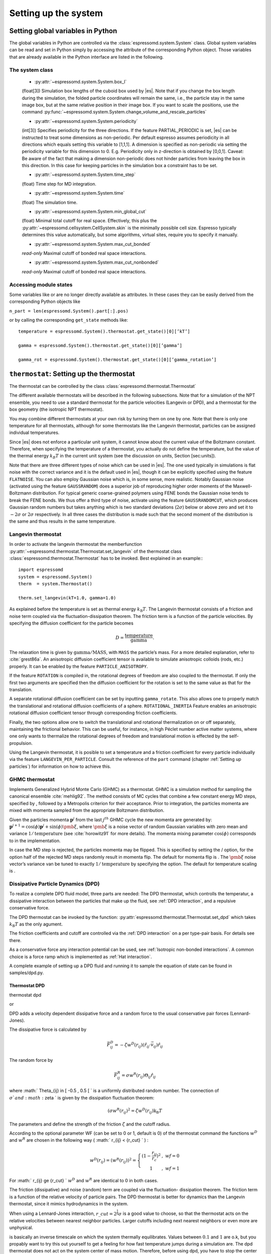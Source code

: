 Setting up the system
=====================

Setting global variables in Python
----------------------------------

The global variables in Python are controlled via the
:class:`espressomd.system.System` class.
Global system variables can be read and set in Python simply by accessing the
attribute of the corresponding Python object. Those variables that are already
available in the Python interface are listed in the following.

The system class
~~~~~~~~~~~~~~~~

    * :py:attr:`~espressomd.system.System.box_l`

    (float[3]) Simulation box lengths of the cuboid box used by |es|.
    Note that if you change the box length during the simulation, the folded
    particle coordinates will remain the same, i.e., the particle stay in
    the same image box, but at the same relative position in their image
    box. If you want to scale the positions, use the command
    :py:func:`~espressomd.system.System.change_volume_and_rescale_particles`

    * :py:attr:`~espressomd.system.System.periodicity`

    (int[3]) Specifies periodicity for the three directions. If the feature
    PARTIAL\_PERIODIC is set, |es| can be instructed to treat some
    dimensions as non-periodic. Per default espresso assumes periodicity in
    all directions which equals setting this variable to [1,1,1]. A
    dimension is specified as non-periodic via setting the periodicity
    variable for this dimension to 0. E.g. Periodicity only in z-direction
    is obtained by [0,0,1]. Caveat: Be aware of the fact that making a
    dimension non-periodic does not hinder particles from leaving the box in
    this direction. In this case for keeping particles in the simulation box
    a constraint has to be set.

    * :py:attr:`~espressomd.system.System.time_step`
    
    (float) Time step for MD integration.

    * :py:attr:`~espressomd.system.System.time`

    (float) The simulation time.

    * :py:attr:`~espressomd.system.System.min_global_cut`

    (float) Minimal total cutoff for real space. Effectively, this plus the
    :py:attr:`~espressomd.cellsystem.CellSystem.skin` is the minimally possible cell size. Espresso typically determines
    this value automatically, but some algorithms, virtual sites, require
    you to specify it manually.

    * :py:attr:`~espressomd.system.System.max_cut_bonded`

    *read-only* Maximal cutoff of bonded real space interactions.

    * :py:attr:`~espressomd.system.System.max_cut_nonbonded`
    
    *read-only* Maximal cutoff of bonded real space interactions.


Accessing module states
~~~~~~~~~~~~~~~~~~~~~~~~~~~

Some variables like or are no longer directly available as attributes.
In these cases they can be easily derived from the corresponding Python
objects like

``n_part = len(espressomd.System().part[:].pos)``

or by calling the corresponding ``get_state`` methods like::

    temperature = espressomd.System().thermostat.get_state()[0][’kT’]
    
    gamma = espressomd.System().thermostat.get_state()[0][’gamma’]
    
    gamma_rot = espressomd.System().thermostat.get_state()[0][’gamma_rotation’]

.. _thermostat:

``thermostat``: Setting up the thermostat
-----------------------------------------

The thermostat can be controlled by the class :class:`espressomd.thermostat.Thermostat`

The different available thermostats will be described in the following
subsections. Note that for a simulation of the NPT ensemble, you need to
use a standard thermostat for the particle velocities (Langevin or DPD),
and a thermostat for the box geometry (the isotropic NPT thermostat).

You may combine different thermostats at your own risk by turning them
on one by one. Note that there is only one temperature for all
thermostats, although for some thermostats like the Langevin thermostat,
particles can be assigned individual temperatures.

Since |es| does not enforce a particular unit system, it cannot know about
the current value of the Boltzmann constant. Therefore, when specifying
the temperature of a thermostat, you actually do not define the
temperature, but the value of the thermal energy :math:`k_B T` in the
current unit system (see the discussion on units, Section [sec:units]).

Note that there are three different types of noise which can be used in
|es|. The one used typically in simulations is flat noise with the correct
variance and it is the default used in |es|, though it can be explicitly
specified using the feature ``FLATNOISE``. You can also employ Gaussian noise which
is, in some sense, more realistic. Notably Gaussian noise (activated
using the feature ``GAUSSRANDOM``) does a superior job of reproducing higher order
moments of the Maxwell-Boltzmann distribution. For typical generic
coarse-grained polymers using FENE bonds the Gaussian noise tends to
break the FENE bonds. We thus offer a third type of noise, activate
using the feature ``GAUSSRANDOMCUT``, which produces Gaussian random numbers but takes
anything which is two standard deviations (:math:`2\sigma`) below or
above zero and set it to :math:`-2\sigma` or :math:`2\sigma`
respectively. In all three cases the distribution is made such that the
second moment of the distribution is the same and thus results in the
same temperature.

Langevin thermostat
~~~~~~~~~~~~~~~~~~~

In order to activate the langevin thermostat the memberfunction
:py:attr:`~espressomd.thermostat.Thermostat.set_langevin` of the thermostat
class :class:`espressomd.thermostat.Thermostat` has to be invoked.
Best explained in an example:::
    
    import espressomd
    system = espressomd.System()
    therm  = system.Thermostat()

    therm.set_langevin(kT=1.0, gamma=1.0)

As explained before the temperature is set as thermal energy :math:`k_\mathrm{B} T`. 
The Langevin thermostat consists of a friction and noise term coupled
via the fluctuation-dissipation theorem. The friction term is a function
of the particle velocities. By specifying the diffusion coefficient for
the particle becomes

.. math:: D = \frac{\text{temperature}}{\text{gamma}}.

The relaxation time is given by :math:`\text{gamma}/\text{MASS}`, with
``MASS`` the particle’s mass.  For a more detailed explanation, refer to
:cite:`grest86a`.  An anisotropic diffusion coefficient tensor is available to
simulate anisotropic colloids (rods, etc.) properly. It can be enabled by the
feature ``PARTICLE_ANISOTROPY``.

If the feature ``ROTATION`` is compiled in, the rotational degrees of freedom are
also coupled to the thermostat. If only the first two arguments are
specified then the diffusion coefficient for the rotation is set to the
same value as that for the translation.

A separate rotational diffusion coefficient can be set by inputting
``gamma_rotate``.  This also allows one to properly match the translational and
rotational diffusion coefficients of a sphere. ``ROTATIONAL_INERTIA`` Feature
enables an anisotropic rotational diffusion coefficient tensor through
corresponding friction coefficients. 

Finally, the two options allow one to switch the translational and rotational
thermalization on or off separately, maintaining the frictional behavior. This
can be useful, for instance, in high Péclet number active matter systems, where
one only wants to thermalize the rotational degrees of freedom and
translational motion is effected by the self-propulsion.

Using the Langevin thermostat, it is posible to set a temperature and a
friction coefficient for every particle individually via the feature
``LANGEVIN_PER_PARTICLE``.  Consult the reference of the ``part`` command
(chapter :ref:`Setting up particles`) for information on how to achieve this.

GHMC thermostat
~~~~~~~~~~~~~~~

.. todo::
    this is not yet implemented in the python interface.


Implements Generalized Hybrid Monte Carlo (GHMC) as a thermostat. GHMC
is a simulation method for sampling the canonical ensemble
:cite:`mehlig92`. The method consists of MC cycles that
combine a few constant energy MD steps, specified by , followed by a
Metropolis criterion for their acceptance. Prior to integration, the
particles momenta are mixed with momenta sampled from the appropriate
Boltzmann distribution.

Given the particles momenta :math:`\mathbf{p}^j` from the last
:math:`j^{th}` GHMC cycle the new momenta are generated by:
:math:`\mathbf{p}^{j+1}=\cos(\phi)\mathbf{p}^j+\sin(\phi)\pmb{\xi}`,
where :math:`\pmb{\xi}` is a noise vector of random Gaussian variables
with zero mean and variance :math:`1/\mathrm{temperature}` (see
:cite:`horowitz91` for more details). The momenta mixing
parameter :math:`\cos(\phi)` corresponds to in the implementation.

In case the MD step is rejected, the particles momenta may be flipped.
This is specified by setting the / option, for the option half of the
rejected MD steps randomly result in momenta flip. The default for
momenta flip is . The :math:`\pmb{\xi}` noise vector’s variance van be
tuned to exactly :math:`1/\mathrm{temperature}` by specifying the option.
The default for temperature scaling is .

.. _Dissipative Particle Dynamics (DPD):

Dissipative Particle Dynamics (DPD)
~~~~~~~~~~~~~~~~~~~~~~~~~~~~~~~~~~~~

To realize a complete DPD fluid model, three parts are needed:
The DPD thermostat, which controlls the temperatur, a dissipative
interaction between the particles that make up the fluid,
see :ref:`DPD interaction`, and a repulsive conservative force.

The DPD thermostat can be invoked by the function:
:py:attr:`espressomd.thermostat.Thermostat.set_dpd`
which takes :math:`k_\mathrm{B} T` as the only agument.

The friction coefficients and cutoff are controlled via the
:ref:`DPD interaction` on a per type-pair basis. For details see
there.

As a conservative force any interaction potential can be used,
see :ref:`Isotropic non-bonded interactions`. A common choice is
a force ramp which is implemented as :ref:`Hat interaction`.

A complete example of setting up a DPD fluid and running it
to sample the equation of state can be found in samples/dpd.py.

Thermostat DPD
^^^^^^^^^^^^^^

.. todo::
    this is not implemented yet

thermostat dpd

or

DPD adds a
velocity dependent dissipative force and a random force to the usual
conservative pair forces (Lennard-Jones).

The dissipative force is calculated by

.. math:: \vec{F}_{ij}^{D} = -\zeta w^D (r_{ij}) (\hat{r}_{ij} \cdot \vec{v}_{ij}) \hat{r}_{ij}

The random force by

.. math:: \vec{F}_{ij}^R = \sigma w^R (r_{ij}) \Theta_{ij} \hat{r}_{ij}

where :math:` \Theta_{ij} \in [ -0.5 , 0.5 [ ` is a uniformly
distributed random number. The connection of :math:`\sigma ` and
:math:`\zeta ` is given by the dissipation fluctuation theorem:

.. math:: (\sigma w^R (r_{ij})^2=\zeta w^D (r_{ij}) \text{k}_\text{B} T

The parameters and define the strength of the friction :math:`\zeta` and
the cutoff radius.

According to the optional parameter WF (can be set to 0 or 1, default is
0) of the thermostat command the functions :math:`w^D` and :math:`w^R`
are chosen in the following way ( :math:` r_{ij} < \{r\_cut} ` ) :

.. math::

   w^D (r_{ij}) = ( w^R (r_{ij})) ^2 = 
      \left\{
      \begin{array}{clcr} 
                {( 1 - \frac{r_{ij}}{r_c}} )^2 & , \; {wf} = 0 \\
                1                      & , \; {wf} = 1
      \end{array}
      \right.

For :math:` r_{ij} \ge {r\_cut} ` :math:`w^D` and :math:`w^R` are
identical to 0 in both cases.

The friction (dissipative) and noise (random) term are coupled via the
fluctuation- dissipation theorem. The friction term is a function of the
relative velocity of particle pairs. The DPD thermostat is better for
dynamics than the Langevin thermostat, since it mimics hydrodynamics in
the system.

When using a Lennard-Jones interaction, :math:`{r\_cut} =
2^{\frac{1}{6}} \sigma` is a good value to choose, so that the
thermostat acts on the relative velocities between nearest neighbor
particles. Larger cutoffs including next nearest neighbors or even more
are unphysical.

is basically an inverse timescale on which the system thermally
equilibrates. Values between :math:`0.1` and :math:`1` are o.k, but you
propably want to try this out yourself to get a feeling for how fast
temperature jumps during a simulation are. The dpd thermostat does not
act on the system center of mass motion. Therefore, before using dpd,
you have to stop the center of mass motion of your system, which you can
achieve by using the command [sec:Galilei]. This may be repeated once in
a while for long runs due to round off errors (check this with the
command ) [:ref:`galilei_transform`].

Two restrictions apply for the dpd implementation of :

    * As soon as at least one of the two interacting particles is fixed
      (see [chap:part] on how to fix a particle in space) the dissipative
      and the stochastic force part is set to zero for both particles (you
      should only change this hardcoded behaviour if you are sure not to
      violate the dissipation fluctuation theorem).

    * ``DPD`` does not take into account any internal rotational degrees of
      freedom of the particles if ``ROTATION`` is switched on. Up to the
      current version DPD only acts on the translatorial degrees of
      freedom.

Transverse DPD thermostat
'''''''''''''''''''''''''

.. todo::
    This is not yet implemted for the pyton interface

This is an extension of the above standard DPD thermostat
:cite:`junghans2008`, which dampens the degrees of freedom
perpendicular on the axis between two particles. To switch it on, the
feature is required instead of the feature ``DPD``.

The dissipative force is calculated by

.. math:: \vec{F}_{ij}^{D} = -\zeta w^D (r_{ij}) (I-\hat{r}_{ij}\otimes\hat{r}_{ij}) \cdot \vec{v}_{ij}

The random force by

.. math:: \vec{F}_{ij}^R = \sigma w^R (r_{ij}) (I-\hat{r}_{ij}\otimes\hat{r}_{ij}) \cdot \vec{\Theta}_{ij}

The parameters define the strength of the friction and the cutoff in the
same way as above. Note: This thermostat does *not* conserve angular
momentum.

Isotropic NPT thermostat
~~~~~~~~~~~~~~~~~~~~~~~~

In order to use this feature, ``NPT`` has to be defined in the ``myconfig.hpp``.
Activate the NPT thermostat with the command :py:func:`~espressomd.thermostat.Thermostat.set_npt`
and set the following parameters:

    * kT:     (float) Thermal energy of the heat bath
    * gamma0: (float) Friction coefficient of the bath
    * gammav: (float) Artificial friction coefficient for the volume fluctuations.

Also, setup the integrator for the NPT ensemble with :py:func:`~espressomd.system.integrator.set_isotropic_npt` 
and the parameters:

    * ext_pressure:  (float) The external pressure as float variable.
    * piston:        (float) The mass of the applied piston as float variable.

This thermostat is based on the Anderson thermostat (see
:cite:`andersen80a,mann05d`) and will thermalize the box
geometry. It will only do isotropic changes of the box. 
See this code snippet for the two commands::

    import espressomd

    system=espressomd.System()
    system.thermostat.set_npt(kT=1.0, gamma0=1.0, gammav=1.0)
    system.integrator.set_isotropic_npt(ext_pressure=1.0, piston=1.0)

Be aware that this feature is neither properly examined for all systems
nor is it maintained regularly. If you use it and notice strange
behaviour, please contribute to solving the problem.

.. _nemd:

``nemd``: Setting up non-equilibrium MD
---------------------------------------

.. todo::
    This is not implemented for the python interface yet

nemd exchange nemd shearrate nemd off nemd nemd profile nemd viscosity

Use NEMD (Non Equilibrium Molecular Dynamics) to simulate a system under
shear with help of an unphysical momentum change in two slabs in the
system.

Variants and will initialise NEMD. Two distinct methods exist. Both
methods divide the simulation box into slabs that lie parallel to the
x-y-plane and apply a shear in x direction. The shear is applied in the
top and the middle slabs. Note, that the methods should be used with a
DPD thermostat or in an NVE ensemble. Furthermore, you should not use
other special features like or inside the top and middle slabs. For
further reference on how NEMD is implemented into see
:cite:`soddeman01a`.

Variant chooses the momentum exchange method. In this method, in each
step the largest positive x-components of the velocity in the middle
slab are selected and exchanged with the largest negative x-components
of the velocity in the top slab.

Variant chooses the shear-rate method. In this method, the targetted
x-component of the mean velocity in the top and middle slabs are given
by

.. math:: {target\_velocity} = \pm {shearrate}\,\frac{L_z}{4}

where :math:`L_z` is the simulation box size in z-direction. During the
integration, the x-component of the mean velocities of the top and
middle slabs are measured. Then, the difference between the mean
x-velocities and the target x-velocities are added to the x-component of
the velocities of the particles in the respective slabs.

Variant will turn off NEMD, variant will print usage information of the
parameters of NEMD. Variant will return the velocity profile of the
system in x-direction (mean velocity per slab).

Variant will return the viscosity of the system, that is computed via

.. math:: \eta = \frac{F}{\dot{\gamma} L_x L_y}

where :math:`F` is the mean force (momentum transfer per unit time)
acting on the slab, :math:`L_x L_y` is the area of the slab and
:math:`\dot{\gamma}` is the shearrate.

NEMD as implemented generates a Pouseille flow, with shear flow rate
varying over a finite wavelength determined by the box. For a planar
Couette flow (constant shear, infinite wavelength), consider using
Lees-Edwards boundary conditions (see ) to drive the shear.

.. _cellsystem:

``cellsystem``: Setting up the cell system
------------------------------------------

This section deals with the flexible particle data organization of |es|. Due
to different needs of different algorithms, |es| is able to change the
organization of the particles in the computer memory, according to the
needs of the used algorithms. For details on the internal organization,
refer to section :ref:`internal_particle_org`.

Global properties
~~~~~~~~~~~~~~~~~

The properties of the cell system can be accessed by
:class:`espressomd.system.System.cell_system`:

    * :py:attr:`~espressomd.cellsystem.CellSystem.max_num_cells`

    (int) Maximal number of cells for the link cell algorithm. Reasonable
    values are between 125 and 1000, or for some problems :math:`n_part / nnodes`.

    * :py:attr:`~espressomd.cellsystem.CellSystem.min_num_cells`

    (int) Minimal number of cells for the link cell algorithm. Reasonable
    values range in :math:`10^{-6} N^2` to :math:`10^{-7} N^2`. In general 
    just make sure that the Verlet lists are not incredibly large. By default the
    minimum is 0, but for the automatic P3M tuning it may be wise to set larger
    values for high particle numbers.

    * :py:attr:`~espressomd.cellsystem.CellSystem.node_grid`
    
    (int[3]) 3D node grid for real space domain decomposition (optional, if
    unset an optimal set is chosen automatically).

    * :py:attr:`~espressomd.cellsystem.CellSystem.skin`
    
    (float) Skin for the Verlet list. This value has to be set, otherwise the simulation will not start.

Details about the cell system can be obtained by ``espressomd.System().cell_system.get_state()``:

    * `cell_grid`       Dimension of the inner cell grid.
    * `cell_size`       Box-length of a cell.
    * `local_box_l`     Local simulation box length of the nodes.
    * `max_cut`         Maximal cutoff of real space interactions.
    * `n_layers`        Number of layers in cell structure LAYERED
    * `n_nodes`         Number of nodes.
    * `type`            The current type of the cell system.
    * `verlet_reuse`    Average number of integration steps the verlet list is re-used.


Domain decomposition
~~~~~~~~~~~~~~~~~~~~

Invoking :py:attr:`~espressomd.cellsystem.CellSystem.set_domain_decomposition` 
selects the domain decomposition cell scheme, using Verlet lists
for the calculation of the interactions. If you specify ``use_verlet_lists=False``, only the
domain decomposition is used, but not the Verlet lists.::

    system=espressomd.System()

    system.cell_system.set_domain_decomposition(use_verlet_lists=True)

The domain decomposition cellsystem is the default system and suits most
applications with short ranged interactions. The particles are divided
up spatially into small compartments, the cells, such that the cell size
is larger than the maximal interaction range. In this case interactions
only occur between particles in adjacent cells. Since the interaction
range should be much smaller than the total system size, leaving out all
interactions between non-adjacent cells can mean a tremendous speed-up.
Moreover, since for constant interaction range, the number of particles
in a cell depends only on the density. The number of interactions is
therefore of the order N instead of order :math:`N^2` if one has to
calculate all pair interactions.

N-squared
~~~~~~~~~

Invoking :py:attr:`~espressomd.cellsystem.CellSystem.set_n_square`
selects the very primitive nsquared cellsystem, which calculates
the interactions for all particle pairs. Therefore it loops over all
particles, giving an unfavorable computation time scaling of
:math:`N^2`. However, algorithms like MMM1D or the plain Coulomb
interaction in the cell model require the calculation of all pair
interactions.::

    system=espressomd.System()

    system.cell_system.set_n_square()

In a multiple processor environment, the nsquared cellsystem uses a
simple particle balancing scheme to have a nearly equal number of
particles per CPU, :math:`n` nodes have :math:`m` particles, and
:math:`p-n` nodes have :math:`m+1` particles, such that
:math:`n*m+(p-n)*(m+1)=N`, the total number of particles. Therefore the
computational load should be balanced fairly equal among the nodes, with
one exception: This code always uses one CPU for the interaction between
two different nodes. For an odd number of nodes, this is fine, because
the total number of interactions to calculate is a multiple of the
number of nodes, but for an even number of nodes, for each of the
:math:`p-1` communication rounds, one processor is idle.

E.g. for 2 processors, there are 3 interactions: 0-0, 1-1, 0-1.
Naturally, 0-0 and 1-1 are treated by processor 0 and 1, respectively.
But the 0-1 interaction is treated by node 1 alone, so the workload for
this node is twice as high. For 3 processors, the interactions are 0-0,
1-1, 2-2, 0-1, 1-2, 0-2. Of these interactions, node 0 treats 0-0 and
0-2, node 1 treats 1-1 and 0-1, and node 2 treats 2-2 and 1-2.

Therefore it is highly recommended that you use nsquared only with an
odd number of nodes, if with multiple processors at all.

Layered cell system
~~~~~~~~~~~~~~~~~~~

Invoking :py:attr:`~espressomd.cellsystem.CellSystem.set_layered`
selects the layered cell system, which is specifically designed for
the needs of the MMM2D algorithm. Basically it consists of a nsquared
algorithm in x and y, but a domain decomposition along z, i. e. the
system is cut into equally sized layers along the z axis. The current
implementation allows for the cpus to align only along the z axis,
therefore the processor grid has to have the form 1x1xN. However, each
processor may be responsible for several layers, which is determined by
``n_layers``, i. e. the system is split into N\* layers along the z axis. Since in x
and y direction there are no processor boundaries, the implementation is
basically just a stripped down version of the domain decomposition
cellsystem.::

    system=espressomd.System()

    system.cell_system.set_layered(n_layers=4)

CUDA
----

:py:attr:`~espressomd.cuda_init.CudaInitHandle()` command can be used to choose the GPU for all subsequent
GPU-computations. Note that due to driver limitations, the GPU cannot be
changed anymore after the first GPU-using command has been issued, for
example ``lbfluid``. If you do not choose the GPU manually before that,
CUDA internally chooses one, which is normally the most powerful GPU
available, but load-independent.::
    
    system=espressomd.System()

    dev=system.cu()
    system.cu(dev)

The first invocation in the sample above return the id of the set graphics card, the second one sets the 
device id.

Creating bonds when particles collide
-------------------------------------

.. todo::
    This is not yet implemented for the python interface. 

Please cite  when using dynamic bonding.

on\_collision on\_collision off on\_collision bind\_centers
on\_collision bind\_at\_point\_of\_collision on\_collision
glue\_to\_surface on\_collision bind\_three\_particles

With the help of the feature , bonds between particles can be created
automatically during the simulation, every time two particles collide.
This is useful for simulations of chemical reactions and irreversible
adhesion processes.

Two methods of binding are available:

-  adds a bonded interaction between the colliding particles at the
   first collision. This leads to the distance between the particles
   being fixed, the particles can, however still slide around each
   other.

   The parameters are as follows: is the distance at which the bond is
   created. denotes a pair bond and is the type of the bond created
   between the colliding particles. Particles that are already bound by
   a bond of this type do not get a new bond, in order to avoid creating
   multiple bonds.

-  prevents sliding of the particles at the contact. This is achieved by
   creating two virtual sites at the point of collision. They are
   rigidly connected to the colliding particles, respectively. A bond is
   then created between the virtual sites, or an angular bond between
   the two real particles and the virtual particles. In the latter case,
   the virtual particles are the centers of the angle potentials
   (particle 2 in the description of the angle potential, see
   [sec:angle]). Due to the rigid connection between each of the
   particles in the collision and its respective virtual site, a sliding
   at the contact point is no longer possible. See the documentation on
   rigid bodies for details. In addition to the bond between the virtual
   sites, the bond between the colliding particles is also created. You
   can either use a real bonded interaction to prevent wobbling around
   the point of contact or you can use a virtual bond to prevent
   additional force contributions, at the expense of RATTLE, see
   [sec:rattle].

   The parameters and are the same as for the method. determines the
   type of the bond created between the virtual sites (if applicable),
   and can be either a pair or a triple (angle) bond. If it is a pair
   bond, it connects the two virtual particles, otherwise it constraints
   the angle between the two real particles around the virtual ones.
   denotes the particle type of the virtual sites created at the point
   of collision (if applicable). Be sure not to define a short-ranged
   interaction for this particle type, as two particles will be
   generated in the same place.

-  is used to fix a particle of type onto the surface of a particle of
   type . This is achieved by creating a virtual site (particle type )
   which is rigidly connected to the particle of . A bond of type is
   then created between the virtual site and the particle of .
   Additionally, a bond of type between the colliding particles is also
   created. After the collision, the particle of type is changed to type
   .

-  allows for the creation of agglomerates which maintain their shape
   similarly to those create by the method. The present approach works
   without virtual sites. Instead, for each two-particle collision, the
   surrounding is searched for a third particle. If one is found,
   angular bonds are placed on each of the three particles in addition
   to the distance based bonds between the particle centers. The id of
   the angular bonds is determined from the angle between the particles.
   Zero degrees corresponds to bond id , whereas 180 degrees corresponds
   to bond id +. This method das not depend on the particles’ rotational
   degrees of freedom being integrated. Virtual sites are also not
   required, and the method is implemented to run on more than one cpu
   core.

The code can throw an exception (background error) in case two particles
collide for the first time, if the keyword is added to the invocation.
In conjunction with the command of Tcl, this can be used to intercept
the collision:

The following limitations currently apply for the collision detection:

-  The method is currently limited to simulations with a single cpu

-  No distinction is currently made between different particle types

-  The “bind at point of collision” approach requires the feature

-  The “bind at point of collision” approach cannot handle collisions
   between virtual sites

Catalytic Reactions
-------------------

With the help of the feature ``CATALYTIC_REACTIONS``, one can define three particle types to
act as reactant (e.g. :math:`H_2O_2`), catalyzer (e.g. platinum), and
products (e.g. :math:`O_2` and :math:`H_2O`). Using these reaction
categories, we model the following chemical reaction system which is not
thermodynamically consistent but rather intended to simulate active
swimmers and their propulsion:

.. math::

   \begin{aligned}
   rt & \rightleftharpoons & pr ; \\
   rt & \xrightarrow{ct} & pr.\end{aligned}

The first line indicates that there is a reversible chemical reaction in
the bulk that converts the reactant particles () into product ()
particles, leading to an equilibrium state. This reaction is intended to
artificially recover the reactant () particles in this model. In the
case of :math:`H_2O_2` this is artificial since it does not
spontaneously build up if oxygen is dissolved in water. The second line
indicates that in the vicinity of a catalyst () the forward reaction
takes place, i.e., conversion of reactants into products. Of course the
decompositon of a reactand into a product also takes place if there is
no catalyst (since a catalyst has no effect on the chemical equilibrium)
however the reaction is much faster than normally in the presence of a
catalyst and the normal decomposition is neglected since it takes place
so slowly. This is correct chemistry for waterperoxide since it
spontaneously decomposes almost completely and much faster in the
presence of a catalyst.

The equilibrium reaction is described by the equilibrium constant

.. math:: K_{\text{eq}} = \frac{k_{\text{eq,+}}}{k_{\text{eq,-}}} = \frac{[pr]}{[rt]},

with :math:`[rt]` and :math:`[pr]` the reactant and product
concentration and :math:`k_{\mathrm{eq},\pm}` the forward and
backward reaction rate constants, respectively. The rate constants that
specify the change in concentration for the equilibrium and catalytic
reaction are given by

.. math::

   \begin{aligned}
   \frac{d[rt]}{dt} & = & k_{\text{eq,-}}[pr] - k_{\text{eq,+}}[rt] ; \\
   \frac{d[pr]}{dt} & = & k_{\text{eq,+}}[rt] - k_{\text{eq,-}}[pr] ; \\
   -\frac{d[rt]}{dt} \;\; = \;\; \frac{d[pt]}{dt} & = & k_{\text{ct}}[rt] ,\end{aligned}

 respectively.

In the current |es| implementation we assume :math:`k_{\text{eq,+}} =
k_{\text{eq,-}} \equiv k\_eq` and therefore :math:`K_{\text{eq}}=1`. The
user can specify :math:`k\_eq \ge 0` and
:math:`k\_ct \equiv k_{\text{ct}} >
0`. The former rate constant is applied to all reactant and product
particles in the system, whereas the latter is applied only to the
reactant particles in the vicinity of a catalyst particle. Reactant
particles that have a distance of or less to at least one catalyzer
particle are therefore converted into product particles with rate
constant :math:`k\_eq + k\_ct`. The conversion of particles is done
stochastically on the basis of the relevant rate constant ( :math:`\ge`
0):

.. math:: \label{eq:rate} P_{\text{cvt}} = 1 - \exp \left( - k  \Delta t  \right) ,

with :math:`P_{\text{cvt}}` the probability of the conversion and
:math:`\Delta t` the integration time step. If the equilibrium rate
constant is not specified it is assumed that = 0.

To set up the system for catalytic reactions the class :class:`espressomd.reaction.Reaction`
can be used.::

    from espressomd.reaction import Reaction

    system = espressomd.System()

    # setting up particles etc

    r = Reaction(product_type = 1, reactant_type = 2, catalyzer_type = 0, ct_range = 2, ct_rate=0.2, eq_rate=0)
    r.start()
    r.stop()

    print r

* the first invocation of ``Reaction``, in the above example,  defines a
  reaction with particles of type number 2 as reactant, type 0 as catalyzer and
  type 1 as product [#1]_. The catalytic reaction rate constant is given by :math:`ct\_rate^2`
  [#2]_ and to override the default rate constant for the equilibrium reaction
  ( = 0), one can specify it by as ``eq_rata``.  By default each reactant particle is checked
  against each catalyst particle (``react_once =False``). However, when creating
  smooth surfaces using many catalyst particles, it can be desirable to let the
  reaction rate be independent of the surface density of these particles. That
  is, each particle has a likelihood of reacting in the vicinity of the surface
  (distance is less than :math:`r`) as specified by the rate constant, i.e.,
  *not* according to :math:`P_{\text{cvt}} = 1 - \exp \left( - n k\Delta t
  \right)`, with :math:`n` the number of local catalysts. To accomplish this,
  each reactant is considered only once each time step by using the option
  ``react_once = True`` . The reaction command is set up such that the different
  properties may be influenced individually.

*  ``r.stop()`` disables the reaction. Note that at the moment, there can
   only be one reaction in the simulation.

*  ``print r``  returns the current reaction parameters.

The Python interface has some modified capabilities with respect to the
TCL interface. For example, you can alter parameters using the
``r.setup()`` method of the reaction instance. The reaction mechanism can
be inhibited and restarted using ``r.stop()`` and ``r.start()``.

In future versions of the capabilities of the feature may be generalized
to handle multiple reactant, catalyzer, and product types, as well as
more general reaction schemes. Other changes may involve merging the
current implementation with the feature.

.. _galilei_transform: 

Galilei Transform and Particle Velocity Manipulation
----------------------------------------------------

The following class :class:`espressomd.galilei.GalileiTransform` may be useful
in effecting the velocity of the system.::
    
    system = espressomd.System()
    gt = system.galilei()

Particle motion and rotation
~~~~~~~~~~~~~~~~~~~~~~~~~~~~

::

    gt.kill_particle_motion()

This command halts all particles in the current simulation, setting
their velocities to zero, as well as their angular momentum if the
option ``rotation`` is specified and the feature ROTATION has been
compiled in.

Forces and torques acting on the particles
~~~~~~~~~~~~~~~~~~~~~~~~~~~~~~~~~~~~~~~~~~

::

    gt.kill_particle_forces()

This command sets all forces on the particles to zero, as well as all
torques if the option ``torque`` is specified and the feature ROTATION
has been compiled in.

The centre of mass of the system
~~~~~~~~~~~~~~~~~~~~~~~~~~~~~~~~

::

    gt.system_CMS()

Returns the center of mass of the whole system. It currently does not
factor in the density fluctuations of the Lattice-Boltzman fluid.

The centre-of-mass velocity
~~~~~~~~~~~~~~~~~~~~~~~~~~~

::
    
    gt.system_CMS_velocity()

Returns the velocity of the center of mass of the whole system.

The Galilei transform
~~~~~~~~~~~~~~~~~~~~~

::

    gt.galilei_transform()

Substracts the velocity of the center of mass of the whole system from
every particle’s velocity, thereby performing a Galilei transform into
the reference frame of the center of mass of the system. This
transformation is useful for example in combination with the DPD
thermostat, since there, a drift in the velocity of the whole system
leads to an offset in the reported temperature.

.. rubric:: Footnotes

.. [#1]
   Only one type of particle can be assigned to each of these three
   reaction species and no particle type may be assigned to multiple
   species. That is, currently does not support particles of type 1 and
   2 both to be reactants, nor can particles of type 1 be a reactant as
   well as a catalyst. Moreover, only one of these reactions can be
   implemented in a single Tcl script. If, for instance, there is a
   reaction involving particle types 1, 2, and 4, there cannot be a
   second reaction involving particles of type 5, 6, and 8. It is
   however possible to modify the reaction properties for a given set of
   types during the simulation.

.. [#2]
   Currently only strictly positive values of the catalytic conversion
   rate constant are allowed. Setting the value to zero is equivalent to
   ``r.stop()``.
